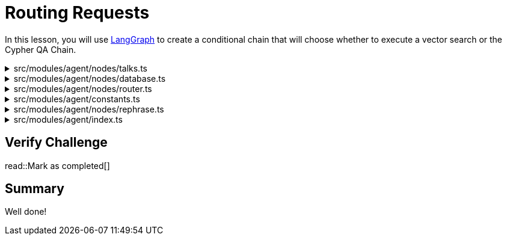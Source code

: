= Routing Requests
:type: challenge
:order: 6
:optional: true

In this lesson, you will use link:https://js.langchain.com/v0.2/docs/langgraph/[LangGraph^] to create a conditional chain that will choose whether to execute a vector search or the Cypher QA Chain.


[%collapsible]
.src/modules/agent/nodes/talks.ts
====

[source,typescript]
----
import { Neo4jVectorStore } from "@langchain/community/vectorstores/neo4j_vector";
import { StringOutputParser } from "@langchain/core/output_parsers";
import { OpenAIEmbeddings } from "@langchain/openai";
import { ChatOpenAI } from "@langchain/openai";
import { z } from "zod";
import {
  ChatPromptTemplate,
  HumanMessagePromptTemplate,
  MessagesPlaceholder,
  SystemMessagePromptTemplate,
} from "@langchain/core/prompts";
import {
  RunnablePassthrough,
  RunnablePick,
  RunnableSequence,
} from "@langchain/core/runnables";
import { DynamicStructuredTool } from "langchain/tools";

export async function initRetrievalChain() {
  // Specify embedding model
  const embeddings = new OpenAIEmbeddings({
    openAIApiKey: process.env.OPEN_AI_API_KEY,
  });

  // Create vector store
  const store = await Neo4jVectorStore.fromExistingGraph(embeddings, {
    url: process.env.NEO4J_URI,
    username: process.env.NEO4J_USERNAME,
    password: process.env.NEO4J_PASSWORD,
    nodeLabel: "Talk",
    textNodeProperties: ["title", "description"],
    indexName: "talk_embeddings_openai",
    embeddingNodeProperty: "embedding",
    retrievalQuery: `
RETURN node.description AS text, score,
node {
    .time, .title,
    url: 'https://athens.cityjsconf.org/'+ node.url,
    speaker: [
    (node)-[:GIVEN_BY]->(s) |
    s { .name, .company, .x_handle, .bio }
    ][0],
    room: [ (node)-[:IN_ROOM]->(r) | r.name ][0],
    tags: [ (node)-[:HAS_TAG]->(t) | t.name ]

} AS metadata
`,
  });

  // Retrieve Documents from Vector Index
  const retriever = store.asRetriever();

  // 1. create a prompt template
  const prompt = ChatPromptTemplate.fromMessages([
    SystemMessagePromptTemplate.fromTemplate(
      `You are a helpful assistant helping users with queries
      about the CityJS Athens conference.
      Answer the user's question to the best of your ability.
      If you do not know the answer, just say you don't know.
      `
    ),
    SystemMessagePromptTemplate.fromTemplate(
      `
      Here are some talks to help you answer the question.
      Don't use your pre-trained knowledge to answer the question.
      Always include a full link to the meetup.
      If the answer isn't included in the documents, say you don't know.

      Documents:
      {documents}
    `
    ),
    HumanMessagePromptTemplate.fromTemplate(`Question: {message}`),
  ]);

  // 2. choose an LLM
  const llm = new ChatOpenAI({
    openAIApiKey: process.env.OPENAI_API_KEY,
    temperature: 0.9,
  });

  // 3. parse the response
  const parser = new StringOutputParser();

  // 4. runnable sequence (LCEL)
  const chain = RunnableSequence.from<
    { message: string; documents?: string },
    string
  >([
    RunnablePassthrough.assign({
      documents: new RunnablePick("message").pipe(
        retriever.pipe((docs) => JSON.stringify(docs))
      ),
    }),
    prompt,
    llm,
    parser,
  ]);

  return chain;
}
----
====


[%collapsible]
.src/modules/agent/nodes/database.ts
====

[source,typescript]
----
import { Neo4jGraph } from "@langchain/community/graphs/neo4j_graph";
import { ChatOpenAI } from "@langchain/openai";
import { GraphCypherQAChain } from "@langchain/community/chains/graph_qa/cypher";
import { DynamicStructuredTool } from "langchain/tools";

export async function initCypherQAChain() {
  const llm = new ChatOpenAI({ model: "gpt-4-turbo" });
  const graph = await Neo4jGraph.initialize({
    url: process.env.NEO4J_URI as string,
    username: process.env.NEO4J_USERNAME as string,
    password: process.env.NEO4J_PASSWORD as string,
    database: process.env.NEO4J_DATABASE as string | undefined,
    enhancedSchema: true,
  });

  const chain = GraphCypherQAChain.fromLLM({
    graph,
    llm,
    returnDirect: true,
  });

  return chain;
}

----
====


[%collapsible]
.src/modules/agent/nodes/router.ts
====

[source,typescript]
----
import { RunnableConfig } from "@langchain/core/runnables";
import { AgentState } from "../constants";
import { StructuredOutputParser } from "@langchain/core/output_parsers";
import { z } from "zod";
import { PromptTemplate } from "@langchain/core/prompts";
import { ChatOpenAI } from "@langchain/openai";
import {
  NODE_DATABASE_QUERY,
  NODE_JOKE,
  NODE_TALK_RETRIEVER,
} from "../constants";

export const router = async (data: AgentState, config?: RunnableConfig) => {
  const prompt = PromptTemplate.fromTemplate(`
    You are an AI agent deciding which tool to use.

    Follow the rules below to come to your conclusion:

    * If the question relates to the description of a talk and can be answered with
    the contents of the talk title or description, respond with "${NODE_TALK_RETRIEVER}"
    * If the question relates to Talks, Spekaers and can be answered by a database
    query, respond with "${NODE_DATABASE_QUERY}".
    * For all other queries, respond with "${NODE_JOKE}".

    Question: {question}

    {format_instructions}
  `);
  const llm = new ChatOpenAI({
    openAIApiKey: process.env.OPENAI_API_KEY,
  });
  const parser = StructuredOutputParser.fromZodSchema(
    z.enum([NODE_TALK_RETRIEVER, NODE_DATABASE_QUERY, NODE_JOKE])
  );

  const chain = prompt.pipe(llm).pipe(parser);

  return chain.invoke({
    question: data.rephrased,
    format_instructions: parser.getFormatInstructions(),
  });
};

----
====


[%collapsible]
.src/modules/agent/constants.ts
====

[source,typescript]
----
import { BaseMessage } from "@langchain/core/messages";

export type AgentState = {
  input: string;
  rephrased: string;
  messages: BaseMessage[];
  output: string;
  log: string[];
};

export const NODE_REPHRASE = "rephrase";
export const NODE_ROUTER = "router";
export const NODE_TALK_RETRIEVER = "talk";
export const NODE_DATABASE_QUERY = "database";
export const NODE_JOKE = "joke";

----
====

[%collapsible]
.src/modules/agent/nodes/rephrase.ts
====

[source,typescript]
----
import { getHistory } from "../../../modules/agent/history";
import { StringOutputParser } from "@langchain/core/output_parsers";
import {
  ChatPromptTemplate,
  HumanMessagePromptTemplate,
  MessagesPlaceholder,
  SystemMessagePromptTemplate,
} from "@langchain/core/prompts";
import { RunnableConfig, RunnableSequence } from "@langchain/core/runnables";
import { AgentState } from "../constants";
import { ChatOpenAI } from "@langchain/openai";

export const rephraseQuestion = async (
  data: AgentState,
  config?: RunnableConfig
) => {
  const llm = new ChatOpenAI({ temperature: 0 });
  const history = await getHistory(config?.configurable?.sessionId, 5);

  const rephrase = ChatPromptTemplate.fromMessages([
    SystemMessagePromptTemplate.fromTemplate(`
        Use the following conversation history to rephrase the input
        into a standalone question.
      `),
    new MessagesPlaceholder("history"),
    HumanMessagePromptTemplate.fromTemplate(`Input: {input}`),
  ]);

  const rephraseChain = RunnableSequence.from([
    rephrase,
    llm,
    new StringOutputParser(),
  ]);

  const rephrased = await rephraseChain.invoke({
    history,
    input: data.input,
  });

  console.log({
    input: data.input,
    rephrased,
  });

  return {
    history,
    rephrased,
  };
};

----
====


[%collapsible]
.src/modules/agent/index.ts
====

[source,typescript]
----
import { BaseMessage } from "@langchain/core/messages";
import { END, START, StateGraph, StateGraphArgs } from "@langchain/langgraph";
import { ChatOpenAI } from "@langchain/openai";
import { AgentState } from "./constants";
import { rephraseQuestion } from "./nodes/rephrase";
import { router } from "./nodes/router";
import {
  NODE_DATABASE_QUERY,
  NODE_JOKE,
  NODE_REPHRASE,
  NODE_TALK_RETRIEVER,
} from "./constants";
import { initRetrievalChain } from "./workflows/talks";
import { initCypherQAChain } from "./workflows/database";
import { tellJoke } from "./nodes/joke";

const agentState: StateGraphArgs<AgentState>["channels"] = {
  input: null,
  rephrased: null,
  messages: null,
  output: null,
  log: {
    value: (x: string[], y: string[]) => x.concat(y),
    default: () => [],
  },
};

/**
- router
- conditional:
 */

export async function buildLangGraphAgent() {
  const talkChain = await initRetrievalChain();
  const databaseChain = await initCypherQAChain();

  const model = new ChatOpenAI({
    temperature: 0,
  });

  const graph = new StateGraph({
    channels: agentState,
  })

    // 1. Get conversation history and rephrase the question
    .addNode(NODE_REPHRASE, rephraseQuestion)
    .addEdge(START, NODE_REPHRASE)

    // 2. route the request
    .addConditionalEdges(NODE_REPHRASE, router)

    // 3. Call Vector tool
    .addNode(NODE_TALK_RETRIEVER, async (data: AgentState) => {
      const output = await talkChain.invoke({ message: data.input });
      return { output };
    })
    .addEdge(NODE_TALK_RETRIEVER, END)

    // 4. Call CypherQAChain
    .addNode(NODE_DATABASE_QUERY, async (data: AgentState) => {
      // TODO: type error in export
      const output = (await databaseChain.invoke({
        query: data.input,
      })) as unknown as string;

      return { output };
    })
    .addEdge(NODE_DATABASE_QUERY, END)

    // 5. Tell a joke
    .addNode(NODE_JOKE, tellJoke)
    .addEdge(NODE_JOKE, END);

  const app = await graph.compile();

  return app;
}

export async function call(input: string, sessionId?: string) {
  const agent = await buildLangGraphAgent();

  const res = await agent.invoke({ input }, { configurable: { sessionId } });

  return res.output;
}

----
====



== Verify Challenge

read::Mark as completed[]


== Summary

Well done!


